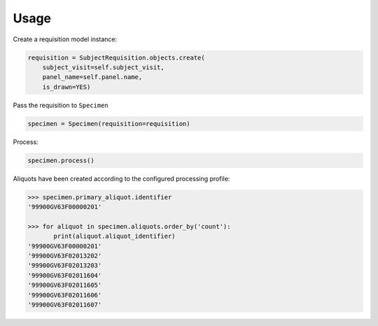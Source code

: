 Usage
=====

Create a requisition model instance:

.. code-block:: python

    requisition = SubjectRequisition.objects.create(
        subject_visit=self.subject_visit,
        panel_name=self.panel.name,
        is_drawn=YES)

Pass the requisition to ``Specimen``

.. code-block:: python

    specimen = Specimen(requisition=requisition)

Process:

.. code-block:: python

    specimen.process()

Aliquots have been created according to the configured processing profile:

.. code-block:: python

    >>> specimen.primary_aliquot.identifier
    '99900GV63F00000201'

    >>> for aliquot in specimen.aliquots.order_by('count'):
           print(aliquot.aliquot_identifier)
    '99900GV63F00000201'
    '99900GV63F02013202'
    '99900GV63F02013203'
    '99900GV63F02011604'
    '99900GV63F02011605'
    '99900GV63F02011606'
    '99900GV63F02011607'

